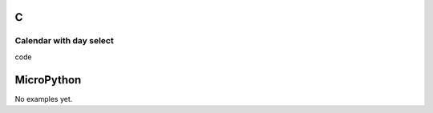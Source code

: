C
^

Calendar with day select
"""""""""""""""""""""""""
.. image:: /lv_examples/src/lv_ex_widgets/lv_ex_calendar/lv_ex_calendar_1.*
  :alt: Simple Calendar example in LittlevGL

.. container:: toggle

    .. container:: header
    
      code

    .. literalinclude:: /lv_examples/src/lv_ex_widgets/lv_ex_calendar/lv_ex_calendar_1.c
      :language: c

MicroPython
^^^^^^^^^^^

No examples yet.
